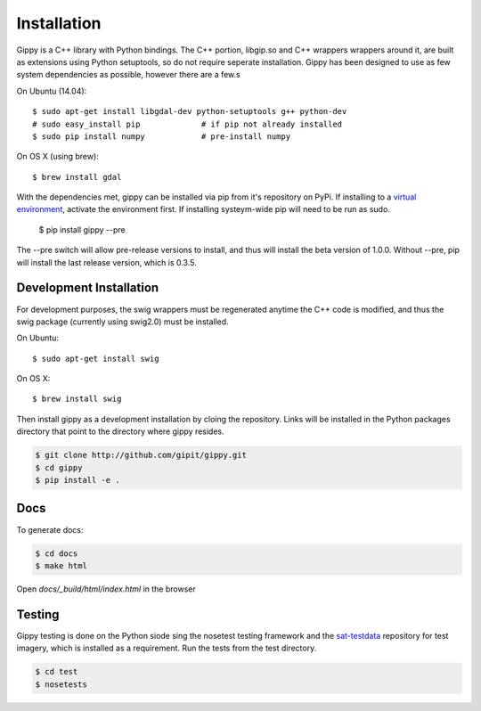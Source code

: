 Installation
++++++++++++

Gippy is a C++ library with Python bindings. The C++ portion, libgip.so and C++ wrappers wrappers around it, are built as extensions using Python setuptools, so do not require seperate installation. Gippy has been designed to use as few system dependencies as possible, however there are a few.s


On Ubuntu (14.04)::

    $ sudo apt-get install libgdal-dev python-setuptools g++ python-dev
    # sudo easy_install pip             # if pip not already installed
    $ sudo pip install numpy            # pre-install numpy

On OS X (using brew)::

    $ brew install gdal


With the dependencies met, gippy can be installed via pip from it's repository on PyPi. If installing to a `virtual environment <http://docs.python-guide.org/en/latest/dev/virtualenvs/>`_, activate the environment first. If installing systeym-wide pip will need to be run as sudo.

    $ pip install gippy --pre

The --pre switch will allow pre-release versions to install, and thus will install the beta version of 1.0.0. Without --pre, pip will install the last release version, which is 0.3.5.


Development Installation
========================

For development purposes, the swig wrappers must be regenerated anytime the C++ code is modified, and thus the swig package (currently using swig2.0) must be installed.

On Ubuntu::

    $ sudo apt-get install swig

On OS X::

    $ brew install swig

Then install gippy as a development installation by cloing the repository. Links will be installed in the Python packages directory that point to the directory where gippy resides.

.. code::

    $ git clone http://github.com/gipit/gippy.git
    $ cd gippy
    $ pip install -e .


Docs
====

To generate docs:

.. code::

    $ cd docs
    $ make html

Open `docs/_build/html/index.html` in the browser


Testing
=======

Gippy testing is done on the Python siode sing the nosetest testing framework and the `sat-testdata <https://github.com/sat-utils/sat-testdata>`_ repository for test imagery, which is installed as a requirement. Run the tests from the test directory.

.. code::

    $ cd test
    $ nosetests

